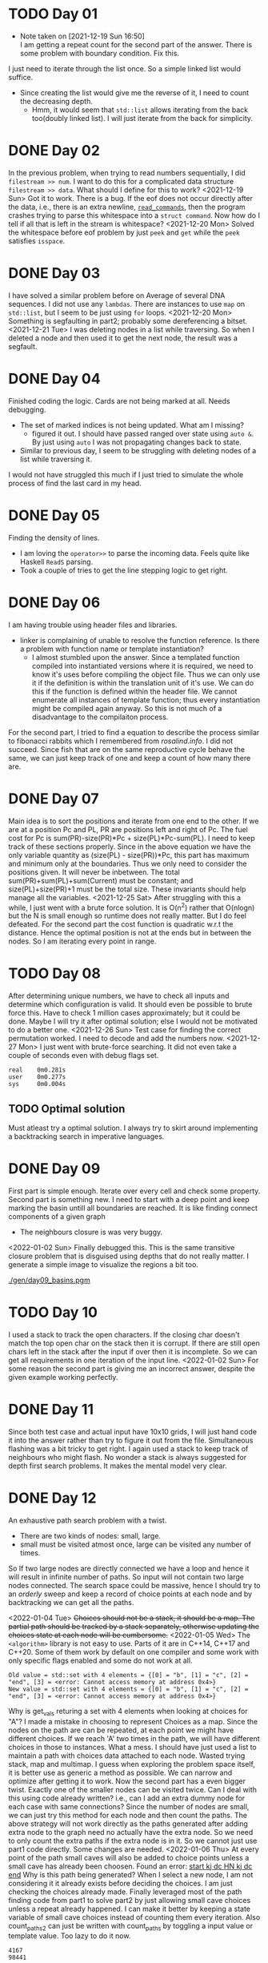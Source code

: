 * TODO Day 01
  - Note taken on [2021-12-19 Sun 16:50] \\
    I am getting a repeat count for the second part of the answer.
    There is some problem with boundary condition. Fix this.
  I just need to iterate through the list once. So a simple linked list would suffice.
  - Since creating the list would give me the reverse of it, I need to count the decreasing depth.
    + Hmm, it would seem that ~std::list~ allows iterating from the back too(doubly linked list).
      I will just iterate from the back for simplicity.

* DONE Day 02
  In the previous problem, when trying to read numbers sequentially, I did ~filestream >> num~. I want to do this for a complicated data structure ~filestream >> data~. What should I define for this to work?
  <2021-12-19 Sun> Got it to work. There is a bug. If the eof does not occur directly after the data, i.e., there is an extra newline, [[file:src/day02.cc::std::list<struct command> read_commands(std::string filename) {][~read_commands~]], then the program crashes trying to parse this whitespace into a ~struct command~. Now how do I tell if all that is left in the stream is whitespace?
  <2021-12-20 Mon> Solved the whitespace before eof problem by just ~peek~ and ~get~ while the ~peek~ satisfies ~isspace~.

* DONE Day 03
  I have solved a similar problem before on Average of several DNA sequences. 
  I did not use any ~lambdas~. There are instances to use ~map~ on ~std::list~, but I seem to be just using ~for~ loops.
  <2021-12-20 Mon> Something is segfaulting in part2; probably some dereferencing a bitset.
  <2021-12-21 Tue> I was deleting nodes in a list while traversing. So when I deleted a node and then used it to get the next node, the result was a segfault.

* DONE Day 04
  Finished coding the logic. Cards are not being marked at all. Needs debugging.
  - The set of marked indices is not being updated. What am I missing?
    + figured it out. I should have passed ranged over state using ~auto &~. By just using ~auto~ I was not propagating changes back to state.
  - Similar to previous day, I seem to be struggling with deleting nodes of a list while traversing it.
  I would not have struggled this much if I just tried to simulate the whole process of find the last card in my head.
  
* DONE Day 05
  Finding the density of lines.
  - I am loving the ~operator>>~ to parse the incoming data. Feels quite like Haskell ~ReadS~ parsing.
  - Took a couple of tries to get the line stepping logic to get right.

* DONE Day 06
  I am having trouble using header files and libraries.
  - linker is complaining of unable to resolve the function reference. Is there a problem with function name or template instantiation?
    + I almost stumbled upon the answer. Since a templated function compiled into instantiated versions where it is required, we need to know it's uses before compiling the object file. Thus we can only use it if the definition is within the translation unit of it's use. We can do this if the function is defined within the header file. We cannot enumerate all instances of template function; thus every instantiation might be compiled again anyway. So this is not much of a disadvantage to the compilaiton process.
  For the second part, I tried to find a equation to describe the process similar to fibonacci rabbits which I remembered from [[rosalind.info]]. I did not succeed. Since fish that are on the same reproductive cycle behave the same, we can just keep track of one and keep a count of how many there are.

* DONE Day 07
  Main idea is to sort the positions and iterate from one end to the other. If we are at a position Pc and PL, PR are positions left and right of Pc. The fuel cost for Pc is sum(PR)-size(PR)*Pc + size(PL)*Pc-sum(PL).
  I need to keep track of these sections properly.
  Since in the above equation we have the only variable quantity as (size(PL) - size(PR))*Pc, this part has maximum and minimum only at the boundaries. Thus we only need to consider the positions given. It will never be inbetween.
  The total sum(PR)+sum(PL)+sum(Current) must be constant; and size(PL)+size(PR)+1 must be the total size. These invariants should help manage all the variables.
  <2021-12-25 Sat> After struggling with this a while, I just went with a brute force solution. It is O(n^2) rather that O(nlogn) but the N is small enough so runtime does not really matter. But I do feel defeated.
  For the second part the cost function is quadratic w.r.t the distance. Hence the optimal position is not at the ends but in between the nodes. So I am iterating every point in range.

* TODO Day 08
  After determining unique numbers, we have to check all inputs and determine which configuration is valid.
  It should even be possible to brute force this. Have to check 1 million cases approximately; but it could be done. Maybe I will try it after optimal solution; else I would not be motivated to do a better one.
  <2021-12-26 Sun> Test case for finding the correct permutation worked. I need to decode and add the numbers now.
  <2021-12-27 Mon> I just went with brute-force searching. It did not even take a couple of seconds even with debug flags set.
  #+begin_example
    real    0m0.281s
    user    0m0.277s
    sys     0m0.004s
  #+end_example
** TODO Optimal solution
   Must atleast try a optimal solution. I always try to skirt around implementing a backtracking search in imperative languages.

* DONE Day 09
  First part is simple enough. Iterate over every cell and check some property.
  Second part is something new. I need to start with a deep point and keep marking the basin untill all boundaries are reached. It is like finding connect components of a given graph
  - The neighbours closure is was very buggy.
  <2022-01-02 Sun> Finally debugged this. This is the same transitive closure problem that is disguised using depths that do not really matter. I generate a simple image to visualize the regions a bit too.
  #+NAME: basins-grayscale-colored
  [[./gen/day09_basins.pgm]]

* TODO Day 10
  I used a stack to track the open characters. If the closing char doesn't match the top open char on the stack then it is corrupt. If there are still open chars left in the stack after the input if over then it is incomplete. So we can get all requirements in one iteration of the input line.
  <2022-01-02 Sun> For some reason the second part is giving me an incorrect answer, despite the given example working perfectly.

* DONE Day 11
  Since both test case and actual input have 10x10 grids, I will just hand code it into the answer rather than try to figure it out from the file.
  Simultaneous flashing was a bit tricky to get right. I again used a stack to keep track of neighbours who might flash. No wonder a stack is always suggested for depth first search problems. It makes the mental model very clear. 

* DONE Day 12
  An exhaustive path search problem with a twist.
  - There are two kinds of nodes: small, large.
  - small must be visited atmost once, large can be visited any number of times.

  So If two large nodes are directly connected we have a loop and hence it will result in infinite number of paths. So input will not contain two large nodes connected.
  The search space could be massive, hence I should try to an /orderly/ sweep and keep a record of choice points at each node and by backtracking we can get all the paths.

  <2022-01-04 Tue> +Choices should not be a stack, it should be a map. The partial path should be tracked by a stack separately, otherwise updating the choices state at each node will be cumbersome.+
  <2022-01-05 Wed> The ~<algorithm>~ library is not easy to use. Parts of it are in C++14, C++17 and C++20. Some of them work by default on one compiler and some work with only specific flags enabled and some do not work at all.
  #+begin_example
    Old value = std::set with 4 elements = {[0] = "b", [1] = "c", [2] = "end", [3] = <error: Cannot access memory at address 0x4>}
    New value = std::set with 4 elements = {[0] = "b", [1] = "c", [2] = "end", [3] = <error: Cannot access memory at address 0x4>}
  #+end_example
  Why is get_vals returing a set with 4 elements when looking at choices for "A"?
  I made a mistake in choosing to represent Choices as a map. Since the nodes on the path are can be repeated, at each point we might have different choices. If we reach 'A' two times in the path, we will have different choices in those to instances.
  What a mess. I should have just used a list to maintain a path with choices data attached to each node. Wasted trying stack, map and multimap. I guess when exploring the problem space itself, it is better use as generic a method as possible. We can narrow and optimize after getting it to work.
  Now the second part has a even bigger twist. Exactly one of the smaller nodes can be visited twice. Can I deal with this using code already written? i.e., can I add an extra dummy node for each case with same connections? Since the number of nodes are small, we can just try this method for each node and then count the paths.
  The above strategy will not work directly as the paths generated after adding extra node to the graph need no actually have the extra node. So we need to only count the extra paths if the extra node is in it. So we cannot just use part1 code directly. Some changes are needed.
  <2022-01-06 Thu> At every point of the path small caves will also be added to choice points unless a small cave has already been choosen.
  Found an error: _start kj dc HN kj dc end_ Why is this path being generated? When I select a new node, I am not considering it it already exists before deciding the choices. I am just checking the choices already made.
  Finally leveraged most of the path finding code from part1 to solve part2 by just allowing small cave choices unless a repeat already happened. I can make it better by keeping a state variable of small cave choices instead of counting them every iteration. Also count_paths2 can just be written with count_paths by toggling a input value or template value. Too lazy to do it now.
  #+begin_example
    4167
    98441

    real    0m7.444s
    user    0m7.438s
    sys     0m0.000s
  #+end_example

* DONE Day 13
  A direct simulation. Started doing some object oriented stuff again. A class, constructor and methods on the simulated object. I used a ~const~ function qualified for the first time.
  #+begin_example
    ..##..##...##....##.####.####.#..#.#..#.
    ...#.#..#.#..#....#.#....#....#.#..#..#.
    ...#.#....#..#....#.###..###..##...#..#.
    ...#.#.##.####....#.#....#....#.#..#..#.
    #..#.#..#.#..#.#..#.#....#....#.#..#..#.
    .##...###.#..#..##..####.#....#..#..##..
  #+end_example
  
* DONE Day 14
  Solved the first part using a direct simulation. The second part requires more as it is taking exponential time and memory. There are finite patterns here. Hence there will be big parts of the chain just repeating in time and space.
  The polymer expansion is contained, i.e., an expansion only happens b/w two elements. Say there is a rule ~AB -> C~. Then ~AB~ transforms to ~ACB~. Thus if we take the whole string as a set of all successive two element pairs, then we can write this transformation as ~{AB}~ to ~{AC, CB}~. Since if only N elements are present we have to just keep track of N^2 pairs, we can iterate in constant space.
  Ends of the polymer chain are proving a bit of problem for boundry conditions. I kept track of them and took them into account when counting the characters.

* TODO Day 15
  This seems to be an optimal path finding problem. I am having trouble visualizing an algorithm since this is an undirected graph. I cannot enumerate all possible paths due to presence of cycles and just the size of the input. Without any backing(i.e., directed graph) a NxN path will have 2^N paths and for N=100, we have above 10^30 such paths. So for any case we need a heuristic to narrow the options for each point.
  Let O represent origin, i.e., top-left corner. Now let ~mrp : NxN ->N~ be the a function from the set of points to total risk which calculates the minimal risk of travelling from O to a point P.
  ~mrp(P) = min{mrp(Ni)+Ni|Ni is a neighbour of P}~
  <2022-01-10 Mon> I am not getting the boundary conditions and data structure corrent.
  - I should use a imperative data structure instead of recursive function calls.
  - I should follow a build up instead of backward search.
  - Inital value must be set or deal with somehow.
  - Should I queue the ends somehow?

  <2022-01-11 Tue> I am not sure what exactly my ~iterative_flow~ algorithm is called. It is essentially a breadth-first search. We start by checking the nodes reachable with smallest cost and start increasing the cost until we reach the required node. I got this working for the test case, but it is taking too long for the actual input. It could be faster by using hashed(Did not really improve things by much) sets and maps and with -O2 optimization instead of current debugging, but I suppose a better algorithm is needed here.
  The ~iterative_flow~ will not work for the second case. I definitely need a good algorithm. There are several for finding shortest paths, I might as well try a few and analyze them.
** DONE Dijsktra
   I am trying to represent unvisited nodes as a priority queue. The ~priority_queue~ in ~libstdc++~ does not have update function which is needed to update the cost of neighbouring nodes. I am trying to implement is using ~std::set~ with a custom comparision function. Now we can always get the top using ~*pq.begin()~, update is ~find~ and assignment, but will the set still be sorted after this update?
** Astar

* DONE Day 16
  A parsing problem on bit level.
  - +I am using ~union~ non-trivially for the first time.+
    + Using union in a recursive data structure is a lot more problematic.
  - +Parsing is working for tests cases 1-5, but for 6, 7 and final cases I am somehow reaching EOF.+
    + I did not count all the bits used accurately.

* TODO Day 17      
  - For any y-component of initial velocity yv, at time t=2*yv+1 we will be at y=0 and since the range will be below x-axis, we can always start simulating at this timepoint.
  - I had to add ~.clangd~ config file for eglot to allow ~-std=c++17~ options for syntax checking.
  - Only after doing some coding, I came to the conclusion that after reaching y=0, we need to ensure that we do not shoot past the target and that we need to optimize for highest y0. Since if -y0 < ymin, we will shoot past in one step we should take y0 <= -ymin. We can always choose x0 to be the bare minimum to get into the region.
  - I still am not sure why the equality in ~y0 <= -1*ymin~ is should not be considered.
  - Maybe because y-velocity at y=0, will be -y0-1 and not -y0?
  The answer for the first part is just ~y0*(y0+1)/2~ where ~y0=-1*ymin-1~. For the second part
  - Got to be extremely careful mixing integer and float operations by using ~t*((t-1)/2)~ instead of ~0.5*t*(t-1)~ I introduced a bug that took a lot of time to find.

  <2022-01-18 Tue> Weeded out all inconsitencies for the example case, but still not giving me the correct answer for part2.
  - I am missing something. I tried simulating ~will_strike_fs~ and somehow got few possible cases than direct calculation ~will_strike~.

* TODO Day 18
  I parsed the input data into a tree.
  - Used ~shared_ptr~ for owning the sub-trees and a raw ~*~ pointer for keeping track of parents.
  - We need to traverse the tree structure in depth first way, both forwards and backwards. So ideally an iterator will make writing down the ~explode~ code easier.
    + I could not really write the iterator code, So the ~reduce~ code became exceedingly complicated. Now a few sums are working correctly and a few are not. Debugging process is also becoming complicated.
  - I could not work with ~union~, so I tried ~variant~ and this seems simpler to work with.
  - In code for ~add~, I destroy the input data in the reduction process.
    + This is okay for the first part, since we only ever use a number once to add to the accumulator.
    + For part2 we need to try adding numbers multiple times. So we need to copy construct numbers deeply. I got away with just copying the current node and reusing the rest of the tree for part1.
** TODO  DEEP COPY snailnum
   Get a good solution instead of the hacky re-reading number strings.

* TODO Day19
  I used ~>>~ operator in parsing, by overloding it for a rvalue string.
  - So now I can do ~stream >> "Number: " >> i~ to parse the string ~"Number: 27"~.
  - Whitespace was making some problems which can be handled using ~noskipws~.

  ~struct orientation~ is always w.r.t a existing system. It is represented as a triple of axes ~<a1, a2, a3>~. They are the axes along the ~<x, y, z>~, i.e., a1 is along x, a2 is along y, and a3 is along z.
  I wrote a composition code for ~orientation~ but it was a bit hard to grasp as testing it is counter intutive. A point converted b/w one after the other will be w.r.t the final orientation, while which is converted directly will be w.r.t a combined one.

  <2022-01-24 Mon> There is something buggy about composition of the Orientations. [-x, y, -z] * [-z, x, -y] became [z, x, y] WHY?
  The only problem seems to be with scanner 2. I am not exactly sure what is going on here.
  <2022-01-25 Tue> I need to make sure interleaved sequence of translations and rotations are properly working with my current code. I need to comeup with a few test cases.

  Finally confirmed that the orientation of the scanner 4 is by itself wrong. And thus the composition of orientations is not working. _HACKY SOLUTION_: I did not write an analytic function to calculate the composition but just searched for the one that does the correct direct inversion from the list of all posssible orientations ~all_o~.
